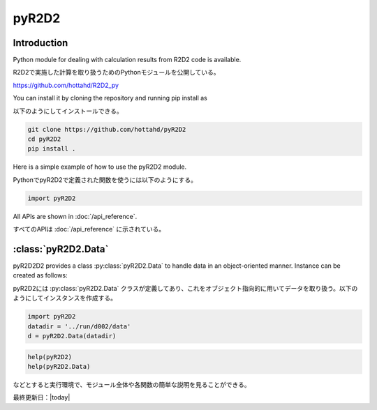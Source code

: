 =================
pyR2D2
=================

Introduction
----------------------

Python module for dealing with calculation results from R2D2 code is available.

R2D2で実施した計算を取り扱うためのPythonモジュールを公開している。

https://github.com/hottahd/R2D2_py

You can install it by cloning the repository and running pip install as

以下のようにしてインストールできる。

.. code-block:: bash

    git clone https://github.com/hottahd/pyR2D2
    cd pyR2D2
    pip install .

Here is a simple example of how to use the pyR2D2 module.

PythonでpyR2D2で定義された関数を使うには以下のようにする。

.. code:: python

    import pyR2D2


All APIs are shown in :doc:`/api_reference`.

すべてのAPIは :doc:`/api_reference` に示されている。

:class:`pyR2D2.Data`
--------------------------

pyR2D2D2 provides a class :py:class:`pyR2D2.Data` to handle data in an object-oriented manner. Instance can be created as follows:

pyR2D2には :py:class:`pyR2D2.Data` クラスが定義してあり、これをオブジェクト指向的に用いてデータを取り扱う。以下のようにしてインスタンスを作成する。

.. code:: python

    import pyR2D2
    datadir = '../run/d002/data'
    d = pyR2D2.Data(datadir)

.. code:: python

    help(pyR2D2)
    help(pyR2D2.Data)

などとすると実行環境で、モジュール全体や各関数の簡単な説明を見ることができる。            

最終更新日：|today|